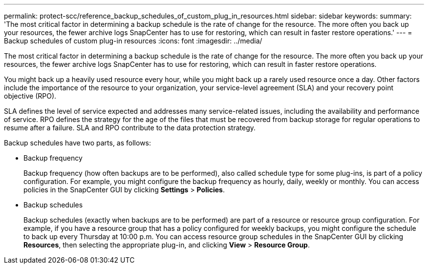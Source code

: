 ---
permalink: protect-scc/reference_backup_schedules_of_custom_plug_in_resources.html
sidebar: sidebar
keywords: 
summary: 'The most critical factor in determining a backup schedule is the rate of change for the resource. The more often you back up your resources, the fewer archive logs SnapCenter has to use for restoring, which can result in faster restore operations.'
---
= Backup schedules of custom plug-in resources
:icons: font
:imagesdir: ../media/

[.lead]
The most critical factor in determining a backup schedule is the rate of change for the resource. The more often you back up your resources, the fewer archive logs SnapCenter has to use for restoring, which can result in faster restore operations.

You might back up a heavily used resource every hour, while you might back up a rarely used resource once a day. Other factors include the importance of the resource to your organization, your service-level agreement (SLA) and your recovery point objective (RPO).

SLA defines the level of service expected and addresses many service-related issues, including the availability and performance of service. RPO defines the strategy for the age of the files that must be recovered from backup storage for regular operations to resume after a failure. SLA and RPO contribute to the data protection strategy.

Backup schedules have two parts, as follows:

* Backup frequency
+
Backup frequency (how often backups are to be performed), also called schedule type for some plug-ins, is part of a policy configuration. For example, you might configure the backup frequency as hourly, daily, weekly or monthly. You can access policies in the SnapCenter GUI by clicking *Settings* > *Policies*.

* Backup schedules
+
Backup schedules (exactly when backups are to be performed) are part of a resource or resource group configuration. For example, if you have a resource group that has a policy configured for weekly backups, you might configure the schedule to back up every Thursday at 10:00 p.m. You can access resource group schedules in the SnapCenter GUI by clicking *Resources*, then selecting the appropriate plug-in, and clicking *View* > *Resource Group*.
